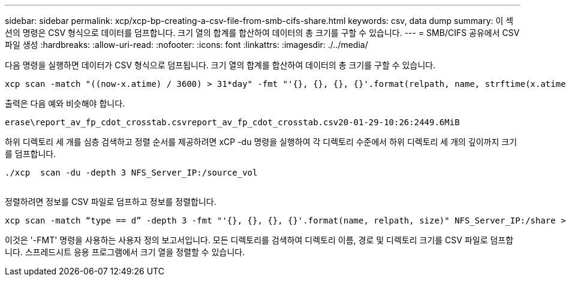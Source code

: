 ---
sidebar: sidebar 
permalink: xcp/xcp-bp-creating-a-csv-file-from-smb-cifs-share.html 
keywords: csv, data dump 
summary: 이 섹션의 명령은 CSV 형식으로 데이터를 덤프합니다. 크기 열의 합계를 합산하여 데이터의 총 크기를 구할 수 있습니다. 
---
= SMB/CIFS 공유에서 CSV 파일 생성
:hardbreaks:
:allow-uri-read: 
:nofooter: 
:icons: font
:linkattrs: 
:imagesdir: ./../media/


[role="lead"]
다음 명령을 실행하면 데이터가 CSV 형식으로 덤프됩니다. 크기 열의 합계를 합산하여 데이터의 총 크기를 구할 수 있습니다.

....
xcp scan -match "((now-x.atime) / 3600) > 31*day" -fmt "'{}, {}, {}, {}'.format(relpath, name, strftime(x.atime, '%y-%m-%d-%H:%M:%S'), humanize_size(size))" -preserve-atime  >file.csv
....
출력은 다음 예와 비슷해야 합니다.

....
erase\report_av_fp_cdot_crosstab.csvreport_av_fp_cdot_crosstab.csv20-01-29-10:26:2449.6MiB
....
하위 디렉토리 세 개를 심층 검색하고 정렬 순서를 제공하려면 xCP -du 명령을 실행하여 각 디렉토리 수준에서 하위 디렉토리 세 개의 깊이까지 크기를 덤프합니다.

....
./xcp  scan -du -depth 3 NFS_Server_IP:/source_vol
 
....
정렬하려면 정보를 CSV 파일로 덤프하고 정보를 정렬합니다.

....
xcp scan -match “type == d” -depth 3 -fmt "'{}, {}, {}, {}'.format(name, relpath, size)" NFS_Server_IP:/share > directory_report.csv
....
이것은 '-FMT' 명령을 사용하는 사용자 정의 보고서입니다. 모든 디렉토리를 검색하여 디렉토리 이름, 경로 및 디렉토리 크기를 CSV 파일로 덤프합니다. 스프레드시트 응용 프로그램에서 크기 열을 정렬할 수 있습니다.
